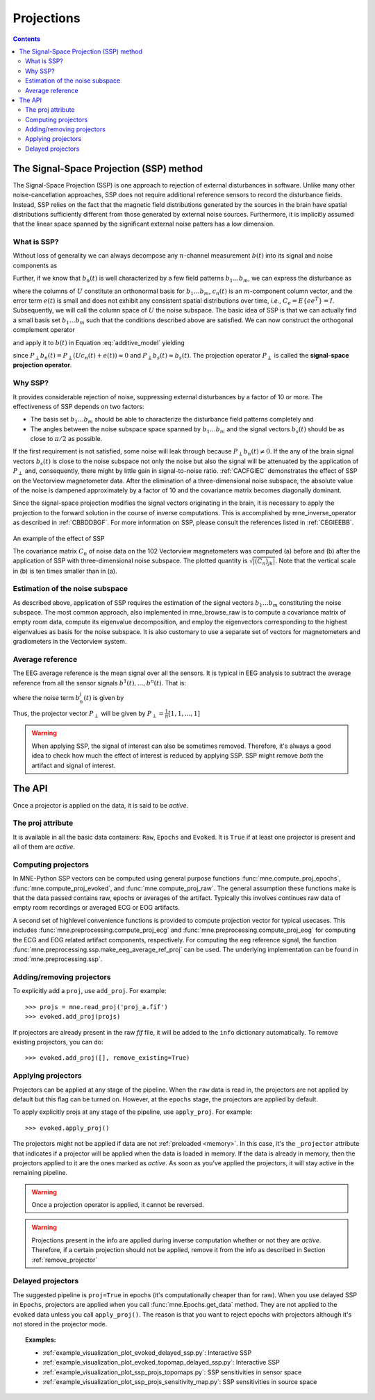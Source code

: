 .. _ssp:

Projections
###########

.. contents:: Contents
   :local:
   :depth: 3

The Signal-Space Projection (SSP) method
========================================

The Signal-Space Projection (SSP) is one approach to rejection 
of external disturbances in software. Unlike many other noise-cancellation
approaches, SSP does not require additional reference sensors to record the disturbance
fields. Instead, SSP relies on the fact that the magnetic field
distributions generated by the sources in the brain have spatial
distributions sufficiently different from those generated by external
noise sources. Furthermore, it is implicitly assumed that the linear
space spanned by the significant external noise patters has a low
dimension.

What is SSP?
------------

Without loss of generality we can always decompose any :math:`n`-channel
measurement :math:`b(t)` into its signal and
noise components as

.. math::    b(t) = b_s(t) + b_n(t)
   :label: additive_model

Further, if we know that :math:`b_n(t)` is
well characterized by a few field patterns :math:`b_1 \dotso b_m`,
we can express the disturbance as

.. math::    b_n(t) = Uc_n(t) + e(t)\ ,
   :label: pca

where the columns of :math:`U` constitute
an orthonormal basis for :math:`b_1 \dotso b_m`, :math:`c_n(t)` is
an :math:`m`-component column vector, and
the error term :math:`e(t)` is small and does
not exhibit any consistent spatial distributions over time, *i.e.*, :math:`C_e = E \{e e^T\} = I`.
Subsequently, we will call the column space of :math:`U` the
noise subspace. The basic idea of SSP is that we can actually find
a small basis set :math:`b_1 \dotso b_m` such that the
conditions described above are satisfied. We can now construct the
orthogonal complement operator

.. math::    P_{\perp} = I - UU^T
   :label: projector

and apply it to :math:`b(t)` in Equation :eq:`additive_model` yielding

.. math::    b_{s}(t) \approx P_{\perp}b(t)\ ,
   :label: result

since :math:`P_{\perp}b_n(t) = P_{\perp}(Uc_n(t) + e(t)) \approx 0` and :math:`P_{\perp}b_{s}(t) \approx b_{s}(t)`. The projection operator :math:`P_{\perp}` is
called the **signal-space projection operator**.

Why SSP?
--------

It provides considerable rejection of noise, suppressing external disturbances
by a factor of 10 or more. The effectiveness of SSP depends on two
factors:

- The basis set :math:`b_1 \dotso b_m` should
  be able to characterize the disturbance field patterns completely
  and

- The angles between the noise subspace space spanned by :math:`b_1 \dotso b_m` and the
  signal vectors :math:`b_s(t)` should be as close
  to :math:`\pi / 2` as possible.

If the first requirement is not satisfied, some noise will
leak through because :math:`P_{\perp}b_n(t) \neq 0`. If the any
of the brain signal vectors :math:`b_s(t)` is
close to the noise subspace not only the noise but also the signal
will be attenuated by the application of :math:`P_{\perp}` and,
consequently, there might by little gain in signal-to-noise ratio.
:ref:`CACFGIEC` demonstrates the effect of SSP on the Vectorview
magnetometer data. After the elimination of a three-dimensional
noise subspace, the absolute value of the noise is dampened approximately
by a factor of 10 and the covariance matrix becomes diagonally dominant.

Since the signal-space projection modifies the signal vectors
originating in the brain, it is necessary to apply the projection
to the forward solution in the course of inverse computations. This
is accomplished by mne_inverse_operator as
described in :ref:`CBBDDBGF`. For more information on SSP,
please consult the references listed in :ref:`CEGIEEBB`.

.. _CACFGIEC:

.. figure:: ../pics/proj-off-on.png
    :alt: example of the effect of SSP
    :align: center

    An example of the effect of SSP

    The covariance matrix :math:`C_n` of noise data on the 102 Vectorview magnetometers was computed (a) before and (b) after the application of SSP with three-dimensional noise subspace. The plotted quantity is :math:`\sqrt {|(C_n)_{jk}|}`. Note that the vertical scale in (b) is ten times smaller than in (a).

.. _BABFFCHF:

Estimation of the noise subspace
--------------------------------

As described above, application of SSP requires the estimation
of the signal vectors :math:`b_1 \dotso b_m` constituting
the noise subspace. The most common approach, also implemented in mne_browse_raw is
to compute a covariance matrix of empty room data, compute its eigenvalue
decomposition, and employ the eigenvectors corresponding to the
highest eigenvalues as basis for the noise subspace. It is also
customary to use a separate set of vectors for magnetometers and
gradiometers in the Vectorview system.

Average reference
-----------------

The EEG average reference is the mean signal over all the sensors. It is typical in EEG analysis to subtract the average reference from all the sensor signals :math:`b^{1}(t), ..., b^{n}(t)`. That is:

.. math::	{b}^{j}_{s}(t) = b^{j}(t) - \frac{1}{n}\sum_{k}{b^k(t)}
   :label: eeg_proj

where the noise term :math:`b_{n}^{j}(t)` is given by

.. math:: 	b_{n}^{j}(t) = \frac{1}{n}\sum_{k}{b^k(t)}
   :label: noise_term

Thus, the projector vector :math:`P_{\perp}` will be given by :math:`P_{\perp}=\frac{1}{n}[1, 1, ..., 1]`

.. Warning:: When applying SSP, the signal of interest can also be sometimes removed. Therefore, it's always a good idea to check how much the effect of interest is reduced by applying SSP. SSP might remove *both* the artifact and signal of interest.

The API
=======

Once a projector is applied on the data, it is said to be `active`.

The proj attribute
------------------

It is available in all the basic data containers: ``Raw``, ``Epochs`` and ``Evoked``. It is ``True`` if at least one projector is present and all of them are `active`. 

Computing projectors
--------------------

In MNE-Python SSP vectors can be computed using general
purpose functions :func:`mne.compute_proj_epochs`,
:func:`mne.compute_proj_evoked`, and :func:`mne.compute_proj_raw`.
The general assumption these functions make is that the data passed contains
raw, epochs or averages of the artifact. Typically this involves continues raw
data of empty room recordings or averaged ECG or EOG artifacts.

A second set of highlevel convenience functions is provided to compute projection vector for typical usecases. This includes :func:`mne.preprocessing.compute_proj_ecg` and :func:`mne.preprocessing.compute_proj_eog` for computing the ECG and EOG related artifact components, respectively. For computing the eeg reference signal, the function :func:`mne.preprocessing.ssp.make_eeg_average_ref_proj` can be used. The underlying implementation can be found in :mod:`mne.preprocessing.ssp`.

.. _remove_projector:

Adding/removing projectors
--------------------------

To explicitly add a ``proj``, use ``add_proj``. For example::

    >>> projs = mne.read_proj('proj_a.fif')
    >>> evoked.add_proj(projs)

If projectors are already present in the raw `fif` file, it will be added to the ``info`` dictionary automatically. To remove existing projectors, you can do::

	>>> evoked.add_proj([], remove_existing=True)

Applying projectors
-------------------

Projectors can be applied at any stage of the pipeline. When the ``raw`` data is read in, the projectors are not applied by default but this flag can be turned on. However, at the ``epochs`` stage, the projectors are applied by default.

To apply explicitly projs at any stage of the pipeline, use ``apply_proj``. For example::

	>>> evoked.apply_proj()

The projectors might not be applied if data are not :ref:`preloaded <memory>`. In this case, it's the ``_projector`` attribute that indicates if a projector will be applied when the data is loaded in memory. If the data is already in memory, then the projectors applied to it are the ones marked as `active`. As soon as you've applied the projectors, it will stay active in the remaining pipeline.

.. Warning:: Once a projection operator is applied, it cannot be reversed.
.. Warning:: Projections present in the info are applied during inverse computation whether or not they are `active`. Therefore, if a certain projection should not be applied, remove it from the info as described in Section :ref:`remove_projector`

Delayed projectors
------------------

The suggested pipeline is ``proj=True`` in epochs (it's computationally cheaper than for raw). When you use delayed SSP in ``Epochs``, projectors are applied when you call :func:`mne.Epochs.get_data` method. They are not applied to the ``evoked`` data unless you call ``apply_proj()``. The reason is that you want to reject epochs with projectors although it's not stored in the projector mode. 

.. topic:: Examples:

	* :ref:`example_visualization_plot_evoked_delayed_ssp.py`: Interactive SSP
	* :ref:`example_visualization_plot_evoked_topomap_delayed_ssp.py`: Interactive SSP
	* :ref:`example_visualization_plot_ssp_projs_topomaps.py`: SSP sensitivities in sensor space
	* :ref:`example_visualization_plot_ssp_projs_sensitivity_map.py`: SSP sensitivities in source space
